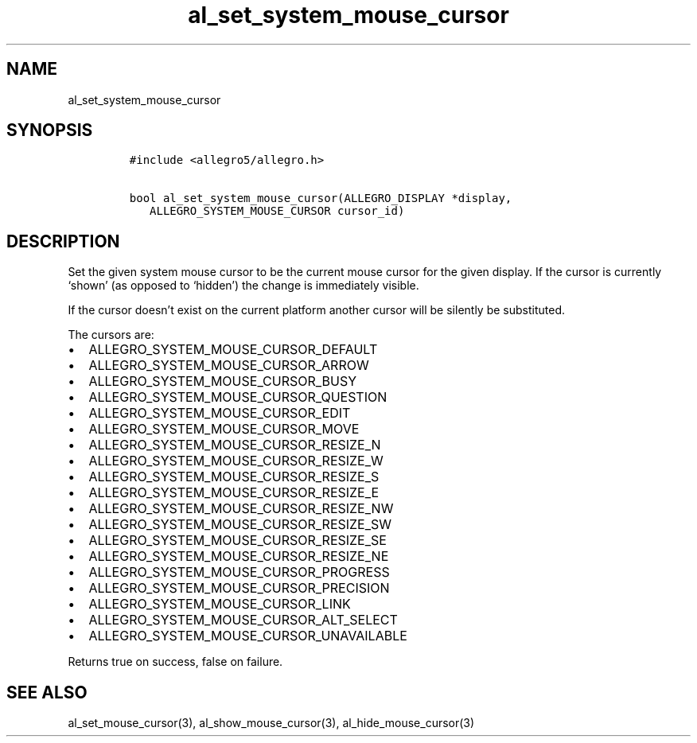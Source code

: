 .TH al_set_system_mouse_cursor 3 "" "Allegro reference manual"
.SH NAME
.PP
al_set_system_mouse_cursor
.SH SYNOPSIS
.IP
.nf
\f[C]
#include\ <allegro5/allegro.h>

bool\ al_set_system_mouse_cursor(ALLEGRO_DISPLAY\ *display,
\ \ \ ALLEGRO_SYSTEM_MOUSE_CURSOR\ cursor_id)
\f[]
.fi
.SH DESCRIPTION
.PP
Set the given system mouse cursor to be the current mouse cursor
for the given display.
If the cursor is currently `shown' (as opposed to `hidden') the
change is immediately visible.
.PP
If the cursor doesn't exist on the current platform another cursor
will be silently be substituted.
.PP
The cursors are:
.IP \[bu] 2
ALLEGRO_SYSTEM_MOUSE_CURSOR_DEFAULT
.IP \[bu] 2
ALLEGRO_SYSTEM_MOUSE_CURSOR_ARROW
.IP \[bu] 2
ALLEGRO_SYSTEM_MOUSE_CURSOR_BUSY
.IP \[bu] 2
ALLEGRO_SYSTEM_MOUSE_CURSOR_QUESTION
.IP \[bu] 2
ALLEGRO_SYSTEM_MOUSE_CURSOR_EDIT
.IP \[bu] 2
ALLEGRO_SYSTEM_MOUSE_CURSOR_MOVE
.IP \[bu] 2
ALLEGRO_SYSTEM_MOUSE_CURSOR_RESIZE_N
.IP \[bu] 2
ALLEGRO_SYSTEM_MOUSE_CURSOR_RESIZE_W
.IP \[bu] 2
ALLEGRO_SYSTEM_MOUSE_CURSOR_RESIZE_S
.IP \[bu] 2
ALLEGRO_SYSTEM_MOUSE_CURSOR_RESIZE_E
.IP \[bu] 2
ALLEGRO_SYSTEM_MOUSE_CURSOR_RESIZE_NW
.IP \[bu] 2
ALLEGRO_SYSTEM_MOUSE_CURSOR_RESIZE_SW
.IP \[bu] 2
ALLEGRO_SYSTEM_MOUSE_CURSOR_RESIZE_SE
.IP \[bu] 2
ALLEGRO_SYSTEM_MOUSE_CURSOR_RESIZE_NE
.IP \[bu] 2
ALLEGRO_SYSTEM_MOUSE_CURSOR_PROGRESS
.IP \[bu] 2
ALLEGRO_SYSTEM_MOUSE_CURSOR_PRECISION
.IP \[bu] 2
ALLEGRO_SYSTEM_MOUSE_CURSOR_LINK
.IP \[bu] 2
ALLEGRO_SYSTEM_MOUSE_CURSOR_ALT_SELECT
.IP \[bu] 2
ALLEGRO_SYSTEM_MOUSE_CURSOR_UNAVAILABLE
.PP
Returns true on success, false on failure.
.SH SEE ALSO
.PP
al_set_mouse_cursor(3), al_show_mouse_cursor(3),
al_hide_mouse_cursor(3)
